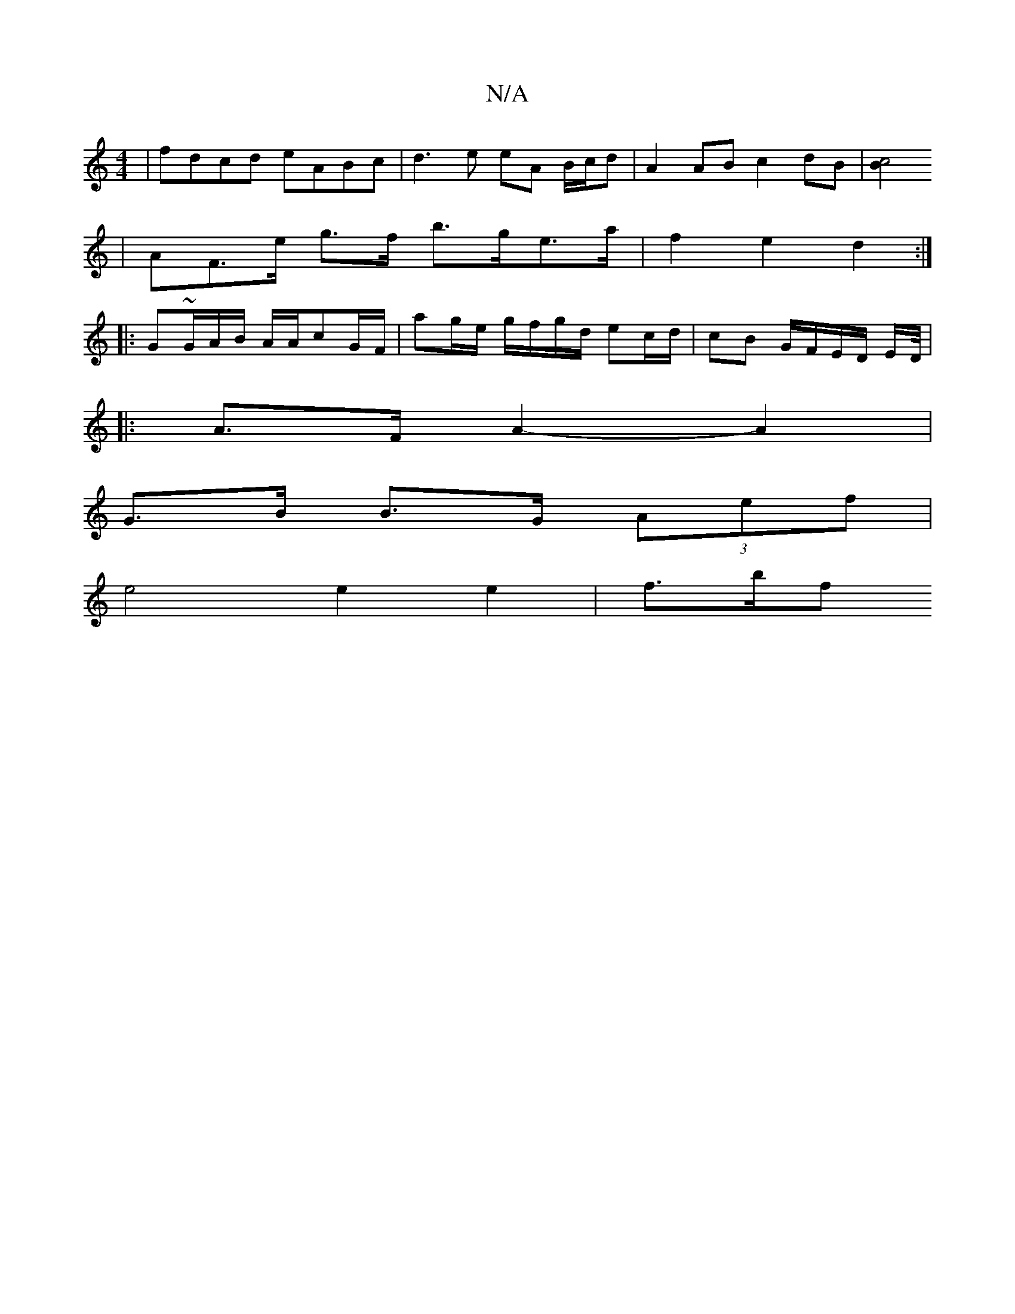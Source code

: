 X:1
T:N/A
M:4/4
R:N/A
K:Cmajor
| fdcd eABc | d3e eA B/c/d | A2 AB c2 dB | [c4B4/2
|AF>e g>f b>ge>a | f2 e2 d2 :|
|: G~G/2A/2B/2 A/2A/2cG/F/ | ag/e/ g/f/g/d/ ec/d/ | cB G/F/E/D/ E/D//|1
|:A>F A2- A2 |
G>B B>G (3Aef |
e4 e2 e2 | f>bf